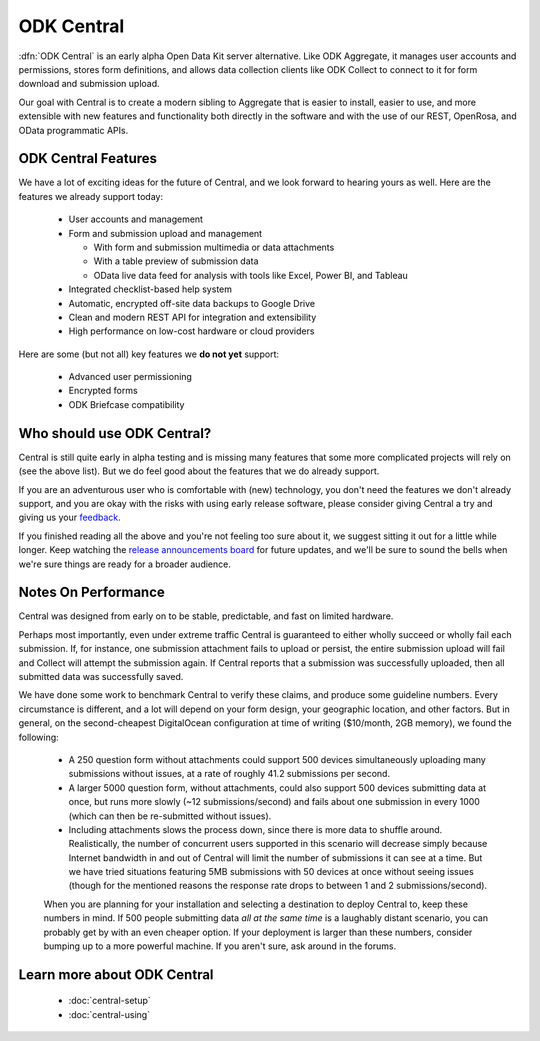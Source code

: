 .. _central-intro:

ODK Central
===========

:dfn:`ODK Central` is an early alpha Open Data Kit server alternative. Like ODK Aggregate, it manages user accounts and permissions, stores form definitions, and allows data collection clients like ODK Collect to connect to it for form download and submission upload.

Our goal with Central is to create a modern sibling to Aggregate that is easier to install, easier to use, and more extensible with new features and functionality both directly in the software and with the use of our REST, OpenRosa, and OData programmatic APIs.

.. _central-intro-features:

ODK Central Features
--------------------

We have a lot of exciting ideas for the future of Central, and we look forward to hearing yours as well. Here are the features we already support today:

 - User accounts and management
 - Form and submission upload and management

   - With form and submission multimedia or data attachments
   - With a table preview of submission data
   - OData live data feed for analysis with tools like Excel, Power BI, and Tableau

 - Integrated checklist-based help system
 - Automatic, encrypted off-site data backups to Google Drive
 - Clean and modern REST API for integration and extensibility
 - High performance on low-cost hardware or cloud providers

Here are some (but not all) key features we **do not yet** support:

 - Advanced user permissioning
 - Encrypted forms
 - ODK Briefcase compatibility

.. _central-intro-who:

Who should use ODK Central?
---------------------------

Central is still quite early in alpha testing and is missing many features that some more complicated projects will rely on (see the above list). But we do feel good about the features that we do already support.

If you are an adventurous user who is comfortable with (new) technology, you don't need the features we don't already support, and you are okay with the risks with using early release software, please consider giving Central a try and giving us your `feedback <https://forum.opendatakit.org/t/odk-central-v0-1-0-alpha/13437>`_.

If you finished reading all the above and you're not feeling too sure about it, we suggest sitting it out for a little while longer. Keep watching the `release announcements board <https://forum.opendatakit.org/c/releases>`_ for future updates, and we'll be sure to sound the bells when we're sure things are ready for a broader audience.

.. _central-performance:

Notes On Performance
--------------------

Central was designed from early on to be stable, predictable, and fast on limited hardware.

Perhaps most importantly, even under extreme traffic Central is guaranteed to either wholly succeed or wholly fail each submission. If, for instance, one submission attachment fails to upload or persist, the entire submission upload will fail and Collect will attempt the submission again. If Central reports that a submission was successfully uploaded, then all submitted data was successfully saved.

We have done some work to benchmark Central to verify these claims, and produce some guideline numbers. Every circumstance is different, and a lot will depend on your form design, your geographic location, and other factors. But in general, on the second-cheapest DigitalOcean configuration at time of writing ($10/month, 2GB memory), we found the following:

 - A 250 question form without attachments could support 500 devices simultaneously uploading many submissions without issues, at a rate of roughly 41.2 submissions per second.
 - A larger 5000 question form, without attachments, could also support 500 devices submitting data at once, but runs more slowly (~12 submissions/second) and fails about one submission in every 1000 (which can then be re-submitted without issues).
 - Including attachments slows the process down, since there is more data to shuffle around. Realistically, the number of concurrent users supported in this scenario will decrease simply because Internet bandwidth in and out of Central will limit the number of submissions it can see at a time. But we have tried situations featuring 5MB submissions with 50 devices at once without seeing issues (though for the mentioned reasons the response rate drops to between 1 and 2 submissions/second).

 When you are planning for your installation and selecting a destination to deploy Central to, keep these numbers in mind. If 500 people submitting data *all at the same time* is a laughably distant scenario, you can probably get by with an even cheaper option. If your deployment is larger than these numbers, consider bumping up to a more powerful machine. If you aren't sure, ask around in the forums.

.. _central-intro-learn-more:

Learn more about ODK Central
----------------------------

 - :doc:`central-setup`
 - :doc:`central-using`

